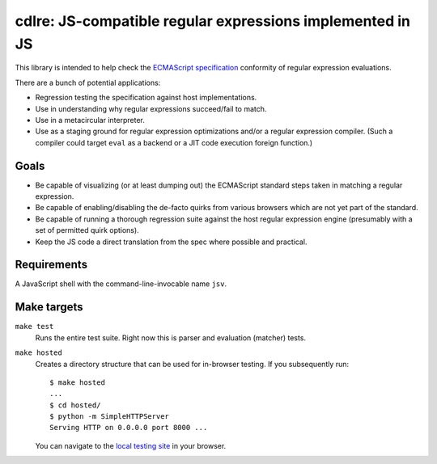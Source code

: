 ============================================================
 cdlre: JS-compatible regular expressions implemented in JS
============================================================


This library is intended to help check the `ECMAScript specification`__
conformity of regular expression evaluations.

There are a bunch of potential applications:

- Regression testing the specification against host implementations.
- Use in understanding why regular expressions succeed/fail to match.
- Use in a metacircular interpreter.
- Use as a staging ground for regular expression optimizations and/or a regular
  expression compiler. (Such a compiler could target ``eval`` as a backend or a
  JIT code execution foreign function.)

__ http://www.ecmascript.org/docs.php


Goals
-----

- Be capable of visualizing (or at least dumping out) the ECMAScript standard
  steps taken in matching a regular expression.
- Be capable of enabling/disabling the de-facto quirks from various browsers
  which are not yet part of the standard.
- Be capable of running a thorough regression suite against the host regular
  expression engine (presumably with a set of permitted quirk options).
- Keep the JS code a direct translation from the spec where possible and
  practical.


Requirements
------------

A JavaScript shell with the command-line-invocable name ``jsv``.


Make targets
------------

``make test``
    Runs the entire test suite. Right now this is parser and evaluation
    (matcher) tests.

``make hosted``
    Creates a directory structure that can be used for in-browser testing. If
    you subsequently run:

    ::

        $ make hosted
        ...
        $ cd hosted/
        $ python -m SimpleHTTPServer
        Serving HTTP on 0.0.0.0 port 8000 ...

    You can navigate to the `local testing site`__ in your browser.

    __ http://localhost:8000/cdlre.html
